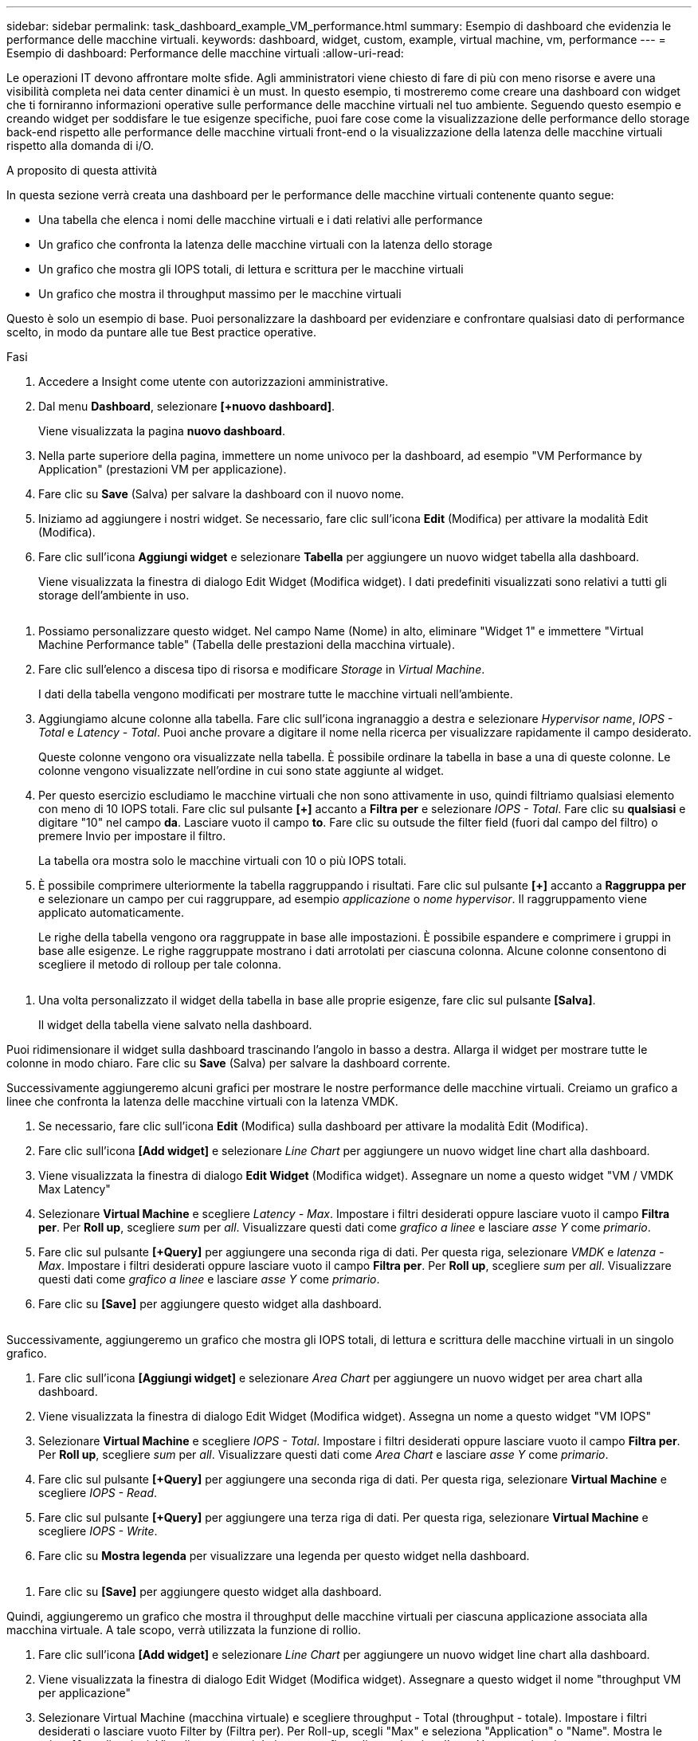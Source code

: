 ---
sidebar: sidebar 
permalink: task_dashboard_example_VM_performance.html 
summary: Esempio di dashboard che evidenzia le performance delle macchine virtuali. 
keywords: dashboard, widget, custom, example, virtual machine, vm, performance 
---
= Esempio di dashboard: Performance delle macchine virtuali
:allow-uri-read: 


[role="lead"]
Le operazioni IT devono affrontare molte sfide. Agli amministratori viene chiesto di fare di più con meno risorse e avere una visibilità completa nei data center dinamici è un must. In questo esempio, ti mostreremo come creare una dashboard con widget che ti forniranno informazioni operative sulle performance delle macchine virtuali nel tuo ambiente. Seguendo questo esempio e creando widget per soddisfare le tue esigenze specifiche, puoi fare cose come la visualizzazione delle performance dello storage back-end rispetto alle performance delle macchine virtuali front-end o la visualizzazione della latenza delle macchine virtuali rispetto alla domanda di i/O.

.A proposito di questa attività
In questa sezione verrà creata una dashboard per le performance delle macchine virtuali contenente quanto segue:

* Una tabella che elenca i nomi delle macchine virtuali e i dati relativi alle performance
* Un grafico che confronta la latenza delle macchine virtuali con la latenza dello storage
* Un grafico che mostra gli IOPS totali, di lettura e scrittura per le macchine virtuali
* Un grafico che mostra il throughput massimo per le macchine virtuali


Questo è solo un esempio di base. Puoi personalizzare la dashboard per evidenziare e confrontare qualsiasi dato di performance scelto, in modo da puntare alle tue Best practice operative.

.Fasi
. Accedere a Insight come utente con autorizzazioni amministrative.
. Dal menu *Dashboard*, selezionare *[+nuovo dashboard]*.
+
Viene visualizzata la pagina *nuovo dashboard*.

. Nella parte superiore della pagina, immettere un nome univoco per la dashboard, ad esempio "VM Performance by Application" (prestazioni VM per applicazione).
. Fare clic su *Save* (Salva) per salvare la dashboard con il nuovo nome.
. Iniziamo ad aggiungere i nostri widget. Se necessario, fare clic sull'icona *Edit* (Modifica) per attivare la modalità Edit (Modifica).
. Fare clic sull'icona *Aggiungi widget* e selezionare *Tabella* per aggiungere un nuovo widget tabella alla dashboard.
+
Viene visualizzata la finestra di dialogo Edit Widget (Modifica widget). I dati predefiniti visualizzati sono relativi a tutti gli storage dell'ambiente in uso.



image:VMDashboard-TableWidget1.png[""]

. Possiamo personalizzare questo widget. Nel campo Name (Nome) in alto, eliminare "Widget 1" e immettere "Virtual Machine Performance table" (Tabella delle prestazioni della macchina virtuale).
. Fare clic sull'elenco a discesa tipo di risorsa e modificare _Storage_ in _Virtual Machine_.
+
I dati della tabella vengono modificati per mostrare tutte le macchine virtuali nell'ambiente.

. Aggiungiamo alcune colonne alla tabella. Fare clic sull'icona ingranaggio a destra e selezionare _Hypervisor name_, _IOPS - Total_ e _Latency - Total_. Puoi anche provare a digitare il nome nella ricerca per visualizzare rapidamente il campo desiderato.
+
Queste colonne vengono ora visualizzate nella tabella. È possibile ordinare la tabella in base a una di queste colonne. Le colonne vengono visualizzate nell'ordine in cui sono state aggiunte al widget.

. Per questo esercizio escludiamo le macchine virtuali che non sono attivamente in uso, quindi filtriamo qualsiasi elemento con meno di 10 IOPS totali. Fare clic sul pulsante *[+]* accanto a *Filtra per* e selezionare _IOPS - Total_. Fare clic su *qualsiasi* e digitare "10" nel campo *da*. Lasciare vuoto il campo *to*. Fare clic su outsude the filter field (fuori dal campo del filtro) o premere Invio per impostare il filtro.
+
La tabella ora mostra solo le macchine virtuali con 10 o più IOPS totali.

. È possibile comprimere ulteriormente la tabella raggruppando i risultati. Fare clic sul pulsante *[+]* accanto a *Raggruppa per* e selezionare un campo per cui raggruppare, ad esempio _applicazione_ o _nome hypervisor_. Il raggruppamento viene applicato automaticamente.
+
Le righe della tabella vengono ora raggruppate in base alle impostazioni. È possibile espandere e comprimere i gruppi in base alle esigenze. Le righe raggruppate mostrano i dati arrotolati per ciascuna colonna. Alcune colonne consentono di scegliere il metodo di rolloup per tale colonna.



image:VMDashboard-TableWidgetGroup.png[""]

. Una volta personalizzato il widget della tabella in base alle proprie esigenze, fare clic sul pulsante *[Salva]*.
+
Il widget della tabella viene salvato nella dashboard.



Puoi ridimensionare il widget sulla dashboard trascinando l'angolo in basso a destra. Allarga il widget per mostrare tutte le colonne in modo chiaro. Fare clic su *Save* (Salva) per salvare la dashboard corrente.

Successivamente aggiungeremo alcuni grafici per mostrare le nostre performance delle macchine virtuali. Creiamo un grafico a linee che confronta la latenza delle macchine virtuali con la latenza VMDK.

. Se necessario, fare clic sull'icona *Edit* (Modifica) sulla dashboard per attivare la modalità Edit (Modifica).
. Fare clic sull'icona *[Add widget]* e selezionare _Line Chart_ per aggiungere un nuovo widget line chart alla dashboard.
. Viene visualizzata la finestra di dialogo *Edit Widget* (Modifica widget). Assegnare un nome a questo widget "VM / VMDK Max Latency"
. Selezionare *Virtual Machine* e scegliere _Latency - Max_. Impostare i filtri desiderati oppure lasciare vuoto il campo *Filtra per*. Per *Roll up*, scegliere _sum_ per _all_. Visualizzare questi dati come _grafico a linee_ e lasciare _asse Y_ come _primario_.
. Fare clic sul pulsante *[+Query]* per aggiungere una seconda riga di dati. Per questa riga, selezionare _VMDK_ e _latenza - Max_. Impostare i filtri desiderati oppure lasciare vuoto il campo *Filtra per*. Per *Roll up*, scegliere _sum_ per _all_. Visualizzare questi dati come _grafico a linee_ e lasciare _asse Y_ come _primario_.
. Fare clic su *[Save]* per aggiungere questo widget alla dashboard.


image:VMDashboard-LineChartVMLatency.png[""]

Successivamente, aggiungeremo un grafico che mostra gli IOPS totali, di lettura e scrittura delle macchine virtuali in un singolo grafico.

. Fare clic sull'icona *[Aggiungi widget]* e selezionare _Area Chart_ per aggiungere un nuovo widget per area chart alla dashboard.
. Viene visualizzata la finestra di dialogo Edit Widget (Modifica widget). Assegna un nome a questo widget "VM IOPS"
. Selezionare *Virtual Machine* e scegliere _IOPS - Total_. Impostare i filtri desiderati oppure lasciare vuoto il campo *Filtra per*. Per *Roll up*, scegliere _sum_ per _all_. Visualizzare questi dati come _Area Chart_ e lasciare _asse Y_ come _primario_.
. Fare clic sul pulsante *[+Query]* per aggiungere una seconda riga di dati. Per questa riga, selezionare *Virtual Machine* e scegliere _IOPS - Read_.
. Fare clic sul pulsante *[+Query]* per aggiungere una terza riga di dati. Per questa riga, selezionare *Virtual Machine* e scegliere _IOPS - Write_.
. Fare clic su *Mostra legenda* per visualizzare una legenda per questo widget nella dashboard.


image:VMDashboard-AreaChartVMIOPS.png[""]

. Fare clic su *[Save]* per aggiungere questo widget alla dashboard.


Quindi, aggiungeremo un grafico che mostra il throughput delle macchine virtuali per ciascuna applicazione associata alla macchina virtuale. A tale scopo, verrà utilizzata la funzione di rollio.

. Fare clic sull'icona *[Add widget]* e selezionare _Line Chart_ per aggiungere un nuovo widget line chart alla dashboard.
. Viene visualizzata la finestra di dialogo Edit Widget (Modifica widget). Assegnare a questo widget il nome "throughput VM per applicazione"
. Selezionare Virtual Machine (macchina virtuale) e scegliere throughput - Total (throughput - totale). Impostare i filtri desiderati o lasciare vuoto Filter by (Filtra per). Per Roll-up, scegli "Max" e seleziona "Application" o "Name". Mostra le prime 10 applicazioni. Visualizzare questi dati come grafico a linee e lasciare l'asse Y come primario.
. Fare clic su *[Save]* per aggiungere questo widget alla dashboard.


È possibile spostare i widget nella dashboard tenendo premuto il pulsante del mouse in un punto qualsiasi nella parte superiore del widget e trascinandolo in una nuova posizione.

Puoi ridimensionare i widget trascinando l'angolo in basso a destra.

Assicurati di *[Salva]* la dashboard dopo aver apportato le modifiche.

La tua dashboard finale sulle performance delle macchine virtuali avrà un aspetto simile al seguente:

image:VMDashExample1.png[""]
